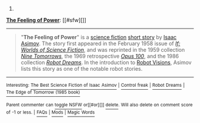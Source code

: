 :PROPERTIES:
:Author: autowikibot
:Score: 1
:DateUnix: 1417697177.0
:DateShort: 2014-Dec-04
:END:

***** 
      :PROPERTIES:
      :CUSTOM_ID: section
      :END:
****** 
       :PROPERTIES:
       :CUSTOM_ID: section-1
       :END:
**** 
     :PROPERTIES:
     :CUSTOM_ID: section-2
     :END:
[[https://en.wikipedia.org/wiki/The%20Feeling%20of%20Power][*The Feeling of Power*]]: [[#sfw][]]

--------------

#+begin_quote
  "*The Feeling of Power*" is a [[https://en.wikipedia.org/wiki/Science_fiction][science fiction]] [[https://en.wikipedia.org/wiki/Short_story][short story]] by [[https://en.wikipedia.org/wiki/Isaac_Asimov][Isaac Asimov]]. The story first appeared in the February 1958 issue of /[[https://en.wikipedia.org/wiki/If_(magazine)][If: Worlds of Science Fiction]]/, and was reprinted in the 1959 collection /[[https://en.wikipedia.org/wiki/Nine_Tomorrows][Nine Tomorrows]]/, the 1969 retrospective /[[https://en.wikipedia.org/wiki/Opus_100][Opus 100]]/, and the 1986 collection /[[https://en.wikipedia.org/wiki/Robot_Dreams][Robot Dreams]]/. In the introduction to [[https://en.wikipedia.org/wiki/Robot_Visions][Robot Visions]], Asimov lists this story as one of the notable robot stories.
#+end_quote

--------------

^{Interesting:} [[https://en.wikipedia.org/wiki/The_Best_Science_Fiction_of_Isaac_Asimov][^{The} ^{Best} ^{Science} ^{Fiction} ^{of} ^{Isaac} ^{Asimov}]] ^{|} [[https://en.wikipedia.org/wiki/Control_freak][^{Control} ^{freak}]] ^{|} [[https://en.wikipedia.org/wiki/Robot_Dreams][^{Robot} ^{Dreams}]] ^{|} [[https://en.wikipedia.org/wiki/The_Edge_of_Tomorrow_(1985_book)][^{The} ^{Edge} ^{of} ^{Tomorrow} ^{(1985} ^{book)}]]

^{Parent} ^{commenter} ^{can} [[/message/compose?to=autowikibot&subject=AutoWikibot%20NSFW%20toggle&message=%2Btoggle-nsfw+cmkvugv][^{toggle} ^{NSFW}]] ^{or[[#or][]]} [[/message/compose?to=autowikibot&subject=AutoWikibot%20Deletion&message=%2Bdelete+cmkvugv][^{delete}]]^{.} ^{Will} ^{also} ^{delete} ^{on} ^{comment} ^{score} ^{of} ^{-1} ^{or} ^{less.} ^{|} [[http://www.np.reddit.com/r/autowikibot/wiki/index][^{FAQs}]] ^{|} [[http://www.np.reddit.com/r/autowikibot/comments/1x013o/for_moderators_switches_commands_and_css/][^{Mods}]] ^{|} [[http://www.np.reddit.com/r/autowikibot/comments/1ux484/ask_wikibot/][^{Magic} ^{Words}]]